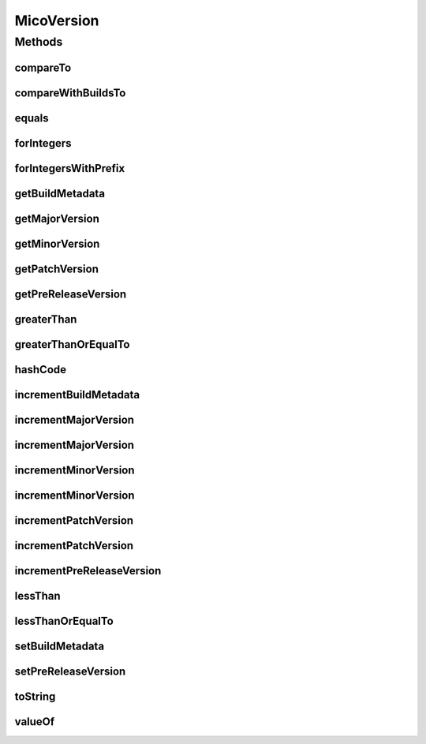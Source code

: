 .. java:import:: com.github.zafarkhaja.semver ParseException

.. java:import:: com.github.zafarkhaja.semver UnexpectedCharacterException

.. java:import:: com.github.zafarkhaja.semver Version

.. java:import:: io.github.ust.mico.core.exception VersionNotSupportedException

.. java:import:: lombok Getter

MicoVersion
===========

.. java:package:: io.github.ust.mico.core.model
   :noindex:

.. java:type:: public class MicoVersion implements Comparable<MicoVersion>

   Wrapper for a \ :java:ref:`Version`\  that adds the functionality for a version prefix, so that versions like, e.g., 'v1.2.3' are possible.

Methods
-------
compareTo
^^^^^^^^^

.. java:method:: @Override public int compareTo(MicoVersion other)
   :outertype: MicoVersion

   Compares this version to the other version.

   This method does not take into account the versions' build metadata. If you want to compare the versions' build metadata use the \ ``Version.compareWithBuildsTo``\  method or the \ ``Version.BUILD_AWARE_ORDER``\  comparator.

   :param other: the other version to compare to.
   :return: a negative integer, zero or a positive integer if this version is less than, equal to or greater the the specified version.

   **See also:** :java:ref:`.compareWithBuildsTo(MicoVersionother)`

compareWithBuildsTo
^^^^^^^^^^^^^^^^^^^

.. java:method:: public int compareWithBuildsTo(MicoVersion other)
   :outertype: MicoVersion

   Compare this version to the other version taking into account the build metadata.

   The method makes use of the \ ``Version.BUILD_AWARE_ORDER``\  comparator.

   :param other: the other version to compare to
   :return: integer result of comparison compatible with that of the \ ``Comparable.compareTo``\  method

   **See also:** :java:ref:`.BUILD_AWARE_ORDER`

equals
^^^^^^

.. java:method:: @Override public boolean equals(Object other)
   :outertype: MicoVersion

   Checks if this version equals the other version.

   :param other: the other version to compare to.
   :return: \ ``true``\  if this version equals the other version or \ ``false``\  otherwise.

   **See also:** :java:ref:`.compareTo(MicoVersionother)`

forIntegers
^^^^^^^^^^^

.. java:method:: public static MicoVersion forIntegers(int major, int minor, int patch)
   :outertype: MicoVersion

   Creates a new instance of \ ``MicoVersion``\  for the specified version numbers.

   :param major: the major version number.
   :param minor: the minor version number.
   :param patch: the patch version number.
   :throws IllegalArgumentException: if a negative integer is passed.
   :return: a new instance of the \ ``MicoVersion``\  class.

forIntegersWithPrefix
^^^^^^^^^^^^^^^^^^^^^

.. java:method:: public static MicoVersion forIntegersWithPrefix(String prefix, int major, int minor, int patch)
   :outertype: MicoVersion

   Creates a new instance of \ ``MicoVersion``\  for the specified version numbers with the specified prefix string.

   :param prefix: the prefix string.
   :param major: the major version number.
   :param minor: the minor version number.
   :param patch: the patch version number.
   :throws IllegalArgumentException: if a negative integer is passed.
   :return: a new instance of the \ ``MicoVersion``\  class.

getBuildMetadata
^^^^^^^^^^^^^^^^

.. java:method:: public String getBuildMetadata()
   :outertype: MicoVersion

   Returns the string representation of the build metadata.

   :return: the string representation of the build metadata

getMajorVersion
^^^^^^^^^^^^^^^

.. java:method:: public int getMajorVersion()
   :outertype: MicoVersion

   Returns the major version number.

   :return: the major version number

getMinorVersion
^^^^^^^^^^^^^^^

.. java:method:: public int getMinorVersion()
   :outertype: MicoVersion

   Returns the minor version number.

   :return: the minor version number

getPatchVersion
^^^^^^^^^^^^^^^

.. java:method:: public int getPatchVersion()
   :outertype: MicoVersion

   Returns the patch version number.

   :return: the patch version number

getPreReleaseVersion
^^^^^^^^^^^^^^^^^^^^

.. java:method:: public String getPreReleaseVersion()
   :outertype: MicoVersion

   Returns the string representation of the pre-release version.

   :return: the string representation of the pre-release version

greaterThan
^^^^^^^^^^^

.. java:method:: public boolean greaterThan(MicoVersion other)
   :outertype: MicoVersion

   Checks if this version is greater than the other version.

   :param other: the other version to compare to.
   :return: \ ``true``\  if this version is greater than the other version or \ ``false``\  otherwise.

greaterThanOrEqualTo
^^^^^^^^^^^^^^^^^^^^

.. java:method:: public boolean greaterThanOrEqualTo(MicoVersion other)
   :outertype: MicoVersion

   Checks if this version is greater than or equal to the other version.

   :param other: the other version to compare to.
   :return: \ ``true``\  if this version is greater than or equal to the other version or \ ``false``\  otherwise.

hashCode
^^^^^^^^

.. java:method:: @Override public int hashCode()
   :outertype: MicoVersion

   {@inheritDoc}

incrementBuildMetadata
^^^^^^^^^^^^^^^^^^^^^^

.. java:method:: public MicoVersion incrementBuildMetadata()
   :outertype: MicoVersion

   Increments the build metadata.

   :return: the updated instance of the \ ``MicoVersion``\  class.

incrementMajorVersion
^^^^^^^^^^^^^^^^^^^^^

.. java:method:: public MicoVersion incrementMajorVersion()
   :outertype: MicoVersion

   Increments the major version.

   :return: the updated instance of the \ ``MicoVersion``\  class.

incrementMajorVersion
^^^^^^^^^^^^^^^^^^^^^

.. java:method:: public MicoVersion incrementMajorVersion(String preRelease)
   :outertype: MicoVersion

   Increments the major version and appends the pre-release version.

   :param preRelease: the pre-release version to append.
   :throws IllegalArgumentException: if the input string is \ ``NULL``\  or empty.
   :throws UnexpectedCharacterException: is a special case of \ ``ParseException``\ .
   :throws ParseException: when invalid version string is provided.
   :return: the updated instance of the \ ``MicoVersion``\  class.

incrementMinorVersion
^^^^^^^^^^^^^^^^^^^^^

.. java:method:: public MicoVersion incrementMinorVersion()
   :outertype: MicoVersion

   Increments the minor version.

   :return: the updated instance of the \ ``MicoVersion``\  class.

incrementMinorVersion
^^^^^^^^^^^^^^^^^^^^^

.. java:method:: public MicoVersion incrementMinorVersion(String preRelease)
   :outertype: MicoVersion

   Increments the minor version and appends the pre-release version.

   :param preRelease: the pre-release version to append.
   :throws IllegalArgumentException: if the input string is \ ``NULL``\  or empty.
   :throws UnexpectedCharacterException: is a special case of \ ``ParseException``\ .
   :throws ParseException: when invalid version string is provided.
   :return: the updated instance of the \ ``MicoVersion``\  class.

incrementPatchVersion
^^^^^^^^^^^^^^^^^^^^^

.. java:method:: public MicoVersion incrementPatchVersion()
   :outertype: MicoVersion

   Increments the path version.

   :return: the updated instance of the \ ``MicoVersion``\  class.

incrementPatchVersion
^^^^^^^^^^^^^^^^^^^^^

.. java:method:: public MicoVersion incrementPatchVersion(String preRelease)
   :outertype: MicoVersion

   Increments the patch version and appends the pre-release version.

   :param preRelease: the pre-release version to append.
   :throws IllegalArgumentException: if the input string is \ ``NULL``\  or empty.
   :throws UnexpectedCharacterException: is a special case of \ ``ParseException``\ .
   :throws ParseException: when invalid version string is provided.
   :return: the updated instance of the \ ``MicoVersion``\  class.

incrementPreReleaseVersion
^^^^^^^^^^^^^^^^^^^^^^^^^^

.. java:method:: public MicoVersion incrementPreReleaseVersion()
   :outertype: MicoVersion

   Increments the pre-release version.

   :return: the updated instance of the \ ``MicoVersion``\  class.

lessThan
^^^^^^^^

.. java:method:: public boolean lessThan(MicoVersion other)
   :outertype: MicoVersion

   Checks if this version is less than the other version.

   :param other: the other version to compare to.
   :return: \ ``true``\  if this version is less than the other version or \ ``false``\  otherwise.

lessThanOrEqualTo
^^^^^^^^^^^^^^^^^

.. java:method:: public boolean lessThanOrEqualTo(MicoVersion other)
   :outertype: MicoVersion

   Checks if this version is less than or equal to the other version.

   :param other: the other version to compare to.
   :return: \ ``true``\  if this version is less than or equal to the other version or \ ``false``\  otherwise.

setBuildMetadata
^^^^^^^^^^^^^^^^

.. java:method:: public MicoVersion setBuildMetadata(String build)
   :outertype: MicoVersion

   Sets the build metadata.

   :param build: the build metadata to set.
   :throws IllegalArgumentException: if the input string is \ ``NULL``\  or empty.
   :throws UnexpectedCharacterException: is a special case of \ ``ParseException``\ .
   :throws ParseException: when invalid version string is provided.
   :return: the updated instance of the \ ``MicoVersion``\  class.

setPreReleaseVersion
^^^^^^^^^^^^^^^^^^^^

.. java:method:: public MicoVersion setPreReleaseVersion(String preRelease)
   :outertype: MicoVersion

   Sets the pre-release version.

   :param preRelease: the pre-release version to set.
   :throws IllegalArgumentException: if the input string is \ ``NULL``\  or empty.
   :throws UnexpectedCharacterException: is a special case of \ ``ParseException``\ .
   :throws ParseException: when invalid version string is provided.
   :return: the updated instance of the \ ``MicoVersion``\  class.

toString
^^^^^^^^

.. java:method:: @Override public String toString()
   :outertype: MicoVersion

   {@inheritDoc}

valueOf
^^^^^^^

.. java:method:: public static MicoVersion valueOf(String version) throws VersionNotSupportedException
   :outertype: MicoVersion

   Creates a new instance of \ ``MicoVersion``\  as a result of parsing the specified version string. Prefixes are possible as everything before the first digit in the given version string is treated as a prefix to the actual semantic version.

   :param version: the version string to parse (may include a prefix).
   :throws VersionNotSupportedException: if the version is not a semantic version with a string prefix.
   :return: a new instance of the \ ``MicoVersion``\  class.

